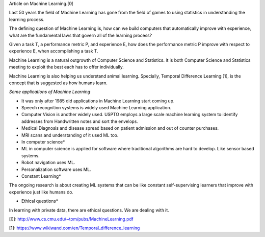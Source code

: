 .. title: The Discipline of Machine Learning
.. slug: the-discipline-of-machine-learning
.. date: 2015-08-17 18:48:42 UTC-07:00
.. tags: article
.. category: notes
.. link: 
.. description: 
.. type: text

Article on Machine Learning.[0]

Last 50 years the field of Machine Learning has gone from the field of games to
using statistics in understanding the learning process.

The defining question of Machine Learning is, how can we build computers that
automatically improve with experience, what are the fundamental laws that govern
all of the learning process?

Given a task T, a performance metric P, and experience E, how does the
performance metric P improve with respect to experience E, when accomplishing a
task T.

Machine Learning is a natural outgrowth of Computer Science and Statistics.  It
is both Computer Science and Statistics meeting to exploit the best each has to
offer individually.

Machine Learning is also helping us understand animal learning. Specially,
Temporal Difference Learning [1], is the concept that is suggested as how
humans learn.

*Some applications of Machine Learning*

* It was only after 1985 did applications in Machine Learning start coming up.
* Speech recognition systems is widely used Machine Learning application.
* Computer Vision is another widely used. USPTO employs a large scale machine
  learning system to identify addresses from Handwritten notes and sort the
  envelops.
* Medical Diagnosis and disease spread based on patient admission and out of counter purchases.
* MRI scans and understanding of it used ML too.

* In computer science*

* ML in computer science is applied for software where traditional algorithms are hard to develop.
  Like sensor based systems.
* Robot navigation uses ML.
* Personalization software uses ML.


* Constant Learning*

The ongoing research is about creating ML systems that can be like constant
self-supervising learners that improve with experience just like humans do.


* Ethical questions*

In learning with private data, there are ethical questions. We are dealing with it.

[0]: http://www.cs.cmu.edu/~tom/pubs/MachineLearning.pdf

[1]: https://www.wikiwand.com/en/Temporal_difference_learning

